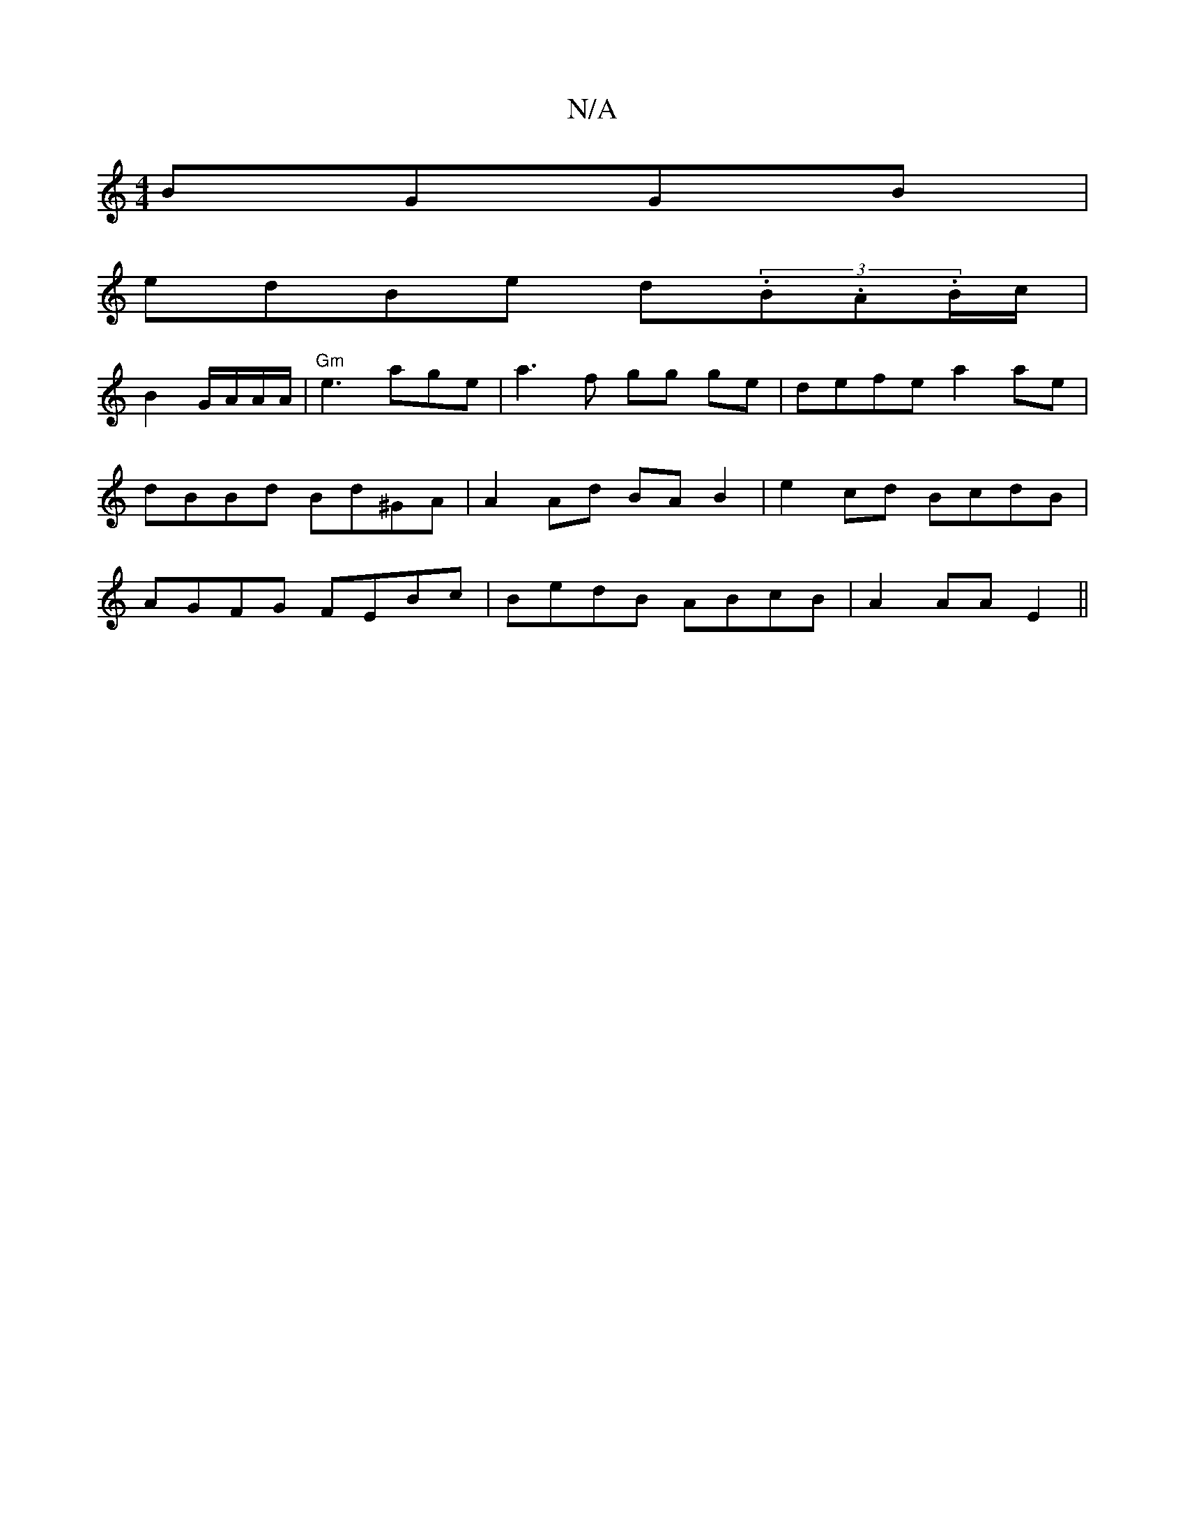X:1
T:N/A
M:4/4
R:N/A
K:Cmajor
BGGB|
edBe d(3.B.A.B/c/|
B2 G/A/A/A/|"Gm" e3age | a3f gg ge|defe a2ae|dBBd Bd^GA|A2 Ad BAB2|e2cd BcdB|AGFG FEBc|BedB ABcB|A2AAE2(||

|: D2 D2 F2d2:|
[
|:gabg fedf|
eddd eg|e2 B2 Bc|defd gBcd|Aaea aece